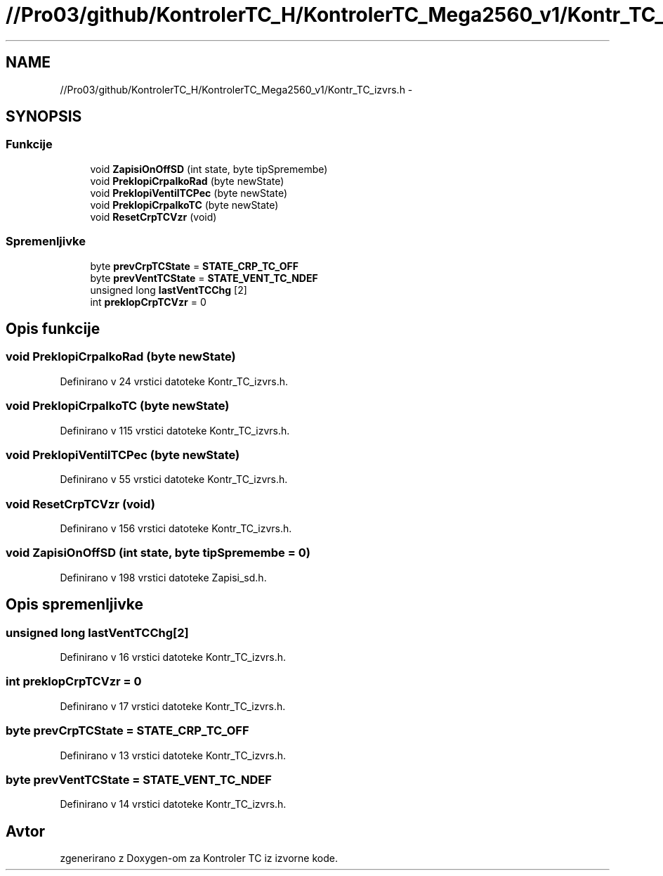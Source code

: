 .TH "//Pro03/github/KontrolerTC_H/KontrolerTC_Mega2560_v1/Kontr_TC_izvrs.h" 3 "Sat Apr 11 2015" "Kontroler TC" \" -*- nroff -*-
.ad l
.nh
.SH NAME
//Pro03/github/KontrolerTC_H/KontrolerTC_Mega2560_v1/Kontr_TC_izvrs.h \- 
.SH SYNOPSIS
.br
.PP
.SS "Funkcije"

.in +1c
.ti -1c
.RI "void \fBZapisiOnOffSD\fP (int state, byte tipSpremembe)"
.br
.ti -1c
.RI "void \fBPreklopiCrpalkoRad\fP (byte newState)"
.br
.ti -1c
.RI "void \fBPreklopiVentilTCPec\fP (byte newState)"
.br
.ti -1c
.RI "void \fBPreklopiCrpalkoTC\fP (byte newState)"
.br
.ti -1c
.RI "void \fBResetCrpTCVzr\fP (void)"
.br
.in -1c
.SS "Spremenljivke"

.in +1c
.ti -1c
.RI "byte \fBprevCrpTCState\fP = \fBSTATE_CRP_TC_OFF\fP"
.br
.ti -1c
.RI "byte \fBprevVentTCState\fP = \fBSTATE_VENT_TC_NDEF\fP"
.br
.ti -1c
.RI "unsigned long \fBlastVentTCChg\fP [2]"
.br
.ti -1c
.RI "int \fBpreklopCrpTCVzr\fP = 0"
.br
.in -1c
.SH "Opis funkcije"
.PP 
.SS "void PreklopiCrpalkoRad (byte newState)"

.PP
Definirano v 24 vrstici datoteke Kontr_TC_izvrs\&.h\&.
.SS "void PreklopiCrpalkoTC (byte newState)"

.PP
Definirano v 115 vrstici datoteke Kontr_TC_izvrs\&.h\&.
.SS "void PreklopiVentilTCPec (byte newState)"

.PP
Definirano v 55 vrstici datoteke Kontr_TC_izvrs\&.h\&.
.SS "void ResetCrpTCVzr (void)"

.PP
Definirano v 156 vrstici datoteke Kontr_TC_izvrs\&.h\&.
.SS "void ZapisiOnOffSD (int state, byte tipSpremembe = \fC0\fP)"

.PP
Definirano v 198 vrstici datoteke Zapisi_sd\&.h\&.
.SH "Opis spremenljivke"
.PP 
.SS "unsigned long lastVentTCChg[2]"

.PP
Definirano v 16 vrstici datoteke Kontr_TC_izvrs\&.h\&.
.SS "int preklopCrpTCVzr = 0"

.PP
Definirano v 17 vrstici datoteke Kontr_TC_izvrs\&.h\&.
.SS "byte prevCrpTCState = \fBSTATE_CRP_TC_OFF\fP"

.PP
Definirano v 13 vrstici datoteke Kontr_TC_izvrs\&.h\&.
.SS "byte prevVentTCState = \fBSTATE_VENT_TC_NDEF\fP"

.PP
Definirano v 14 vrstici datoteke Kontr_TC_izvrs\&.h\&.
.SH "Avtor"
.PP 
zgenerirano z Doxygen-om za Kontroler TC iz izvorne kode\&.
